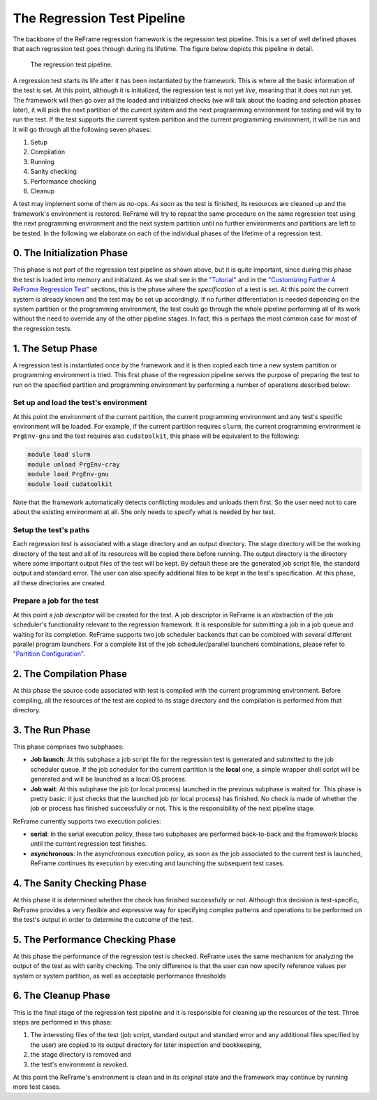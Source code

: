The Regression Test Pipeline
============================

The backbone of the ReFrame regression framework is the regression test pipeline. This is a set of well defined phases that each regression test goes through during its lifetime. The figure below depicts this pipeline in detail.

.. raw:: html

   <div style="text-align:center">

.. figure:: _static/img/pipeline.svg
   :alt: The regression test pipeline.

   The regression test pipeline.

.. raw:: html

   </div>

A regression test starts its life after it has been instantiated by the framework. This is where all the basic information of the test is set. At this point, although it is initialized, the regression test is not yet *live*, meaning that it does not run yet. The framework will then go over all the loaded and initialized checks (we will talk about the loading and selection phases later), it will pick the next partition of the current system and the next programming environment for testing and will try to run the test. If the test supports the current system partition and the current programming environment, it will be run and it will go through all the following seven phases:

1. Setup
2. Compilation
3. Running
4. Sanity checking
5. Performance checking
6. Cleanup

A test may implement some of them as no-ops. As soon as the test is finished, its resources are cleaned up and the framework's environment is restored. ReFrame will try to repeat the same procedure on the same regression test using the next programming environment and the next system partition until no further environments and partitions are left to be tested. In the following we elaborate on each of the individual phases of the lifetime of a regression test.

0. The Initialization Phase
---------------------------

This phase is not part of the regression test pipeline as shown above, but it is quite important, since during this phase the test is loaded into memory and initialized. As we shall see in the `"Tutorial" <tutorial.html>`__ and in the `"Customizing Further A ReFrame Regression Test" <advanced.html>`__ sections, this is the phase where the *specification* of a test is set. At this point the current system is already known and the test may be set up accordingly. If no further differentiation is needed depending on the system partition or the programming environment, the test could go through the whole pipeline performing all of its work without the need to override any of the other pipeline stages. In fact, this is perhaps the most common case for most of the regression tests.

1. The Setup Phase
------------------

A regression test is instantiated once by the framework and it is then copied each time a new system partition or programming environment is tried. This first phase of the regression pipeline serves the purpose of preparing the test to run on the specified partition and programming environment by performing a number of operations described below:

Set up and load the test's environment
~~~~~~~~~~~~~~~~~~~~~~~~~~~~~~~~~~~~~~

At this point the environment of the current partition, the current programming environment and any test's specific environment will be loaded. For example, if the current partition requires ``slurm``, the current programming environment is ``PrgEnv-gnu`` and the test requires also ``cudatoolkit``, this phase will be equivalent to the following:

.. code:: bash

    module load slurm
    module unload PrgEnv-cray
    module load PrgEnv-gnu
    module load cudatoolkit

Note that the framework automatically detects conflicting modules and unloads them first. So the user need not to care about the existing environment at all. She only needs to specify what is needed by her test.

Setup the test's paths
~~~~~~~~~~~~~~~~~~~~~~

Each regression test is associated with a stage directory and an output directory. The stage directory will be the working directory of the test and all of its resources will be copied there before running. The output directory is the directory where some important output files of the test will be kept. By default these are the generated job script file, the standard output and standard error. The user can also specify additional files to be kept in the test's specification. At this phase, all these directories are created.

Prepare a job for the test
~~~~~~~~~~~~~~~~~~~~~~~~~~

At this point a *job descriptor* will be created for the test. A job descriptor in ReFrame is an abstraction of the job scheduler's functionality relevant to the regression framework. It is responsible for submitting a job in a job queue and waiting for its completion. ReFrame supports two job scheduler backends that can be combined with several different parallel program launchers. For a complete list of the job scheduler/parallel launchers combinations, please refer to `"Partition Configuration" <configure.html#partition-configuration>`__.

2. The Compilation Phase
------------------------

At this phase the source code associated with test is compiled with the current programming environment. Before compiling, all the resources of the test are copied to its stage directory and the compilation is performed from that directory.

3. The Run Phase
----------------

This phase comprises two subphases:

-  **Job launch**: At this subphase a job script file for the regression test is generated and submitted to the job scheduler queue. If the job scheduler for the current partition is the **local** one, a simple wrapper shell script will be generated and will be launched as a local OS process.
-  **Job wait**: At this subphase the job (or local process) launched in the previous subphase is waited for. This phase is pretty basic: it just checks that the launched job (or local process) has finished. No check is made of whether the job or process has finished successfully or not. This is the responsibility of the next pipeline stage.

ReFrame currently supports two execution policies:

-  **serial**: In the serial execution policy, these two subphases are performed back-to-back and the framework blocks until the current regression test finishes.
-  **asynchronous**: In the asynchronous execution policy, as soon as the job associated to the current test is launched, ReFrame continues its execution by executing and launching the subsequent test cases.

4. The Sanity Checking Phase
----------------------------

At this phase it is determined whether the check has finished successfully or not. Although this decision is test-specific, ReFrame provides a very flexible and expressive way for specifying complex patterns and operations to be performed on the test's output in order to determine the outcome of the test.

5. The Performance Checking Phase
---------------------------------

At this phase the performance of the regression test is checked. ReFrame uses the same mechanism for analyzing the output of the test as with sanity checking. The only difference is that the user can now specify reference values per system or system partition, as well as acceptable performance thresholds

6. The Cleanup Phase
--------------------

This is the final stage of the regression test pipeline and it is responsible for cleaning up the resources of the test. Three steps are performed in this phase:

1. The interesting files of the test (job script, standard output and standard error and any additional files specified by the user) are copied to its output directory for later inspection and bookkeeping,
2. the stage directory is removed and
3. the test's environment is revoked.

At this point the ReFrame's environment is clean and in its original state and the framework may continue by running more test cases.

